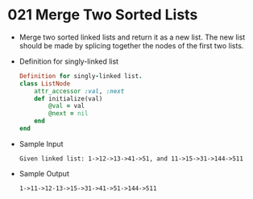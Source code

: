 * 021 Merge Two Sorted Lists
  + Merge two sorted linked lists and return it as a new list. The new list
    should be made by splicing together the nodes of the first two lists.
  + Definition for singly-linked list
    #+begin_src ruby
      Definition for singly-linked list.
      class ListNode
          attr_accessor :val, :next
          def initialize(val)
              @val = val
              @next = nil
          end
      end
    #+end_src
  + Sample Input
    #+begin_example
      Given linked list: 1->12->13->41->51, and 11->15->31->144->511
    #+end_example
  + Sample Output
    #+begin_example
      1->11->12-13->15->31->41->51->144->511
    #+end_example
